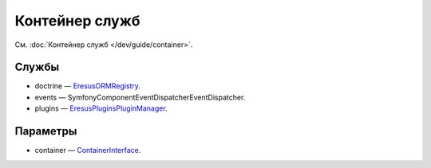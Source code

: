 Контейнер служб
===============

См. :doc:`Контейнер служб </dev/guide/container>`.

Службы
------

* doctrine — `Eresus\ORM\Registry <../../api/classes/Eresus.ORM.Registry.html>`_.
* events — Symfony\Component\EventDispatcher\EventDispatcher.
* plugins — `Eresus\Plugins\PluginManager <../../api/classes/Eresus.Plugins.PluginManager.html>`_.

Параметры
---------

* container — `ContainerInterface <http://api.symfony.com/2.3/Symfony/Component/DependencyInjection/ContainerInterface.html>`_.
